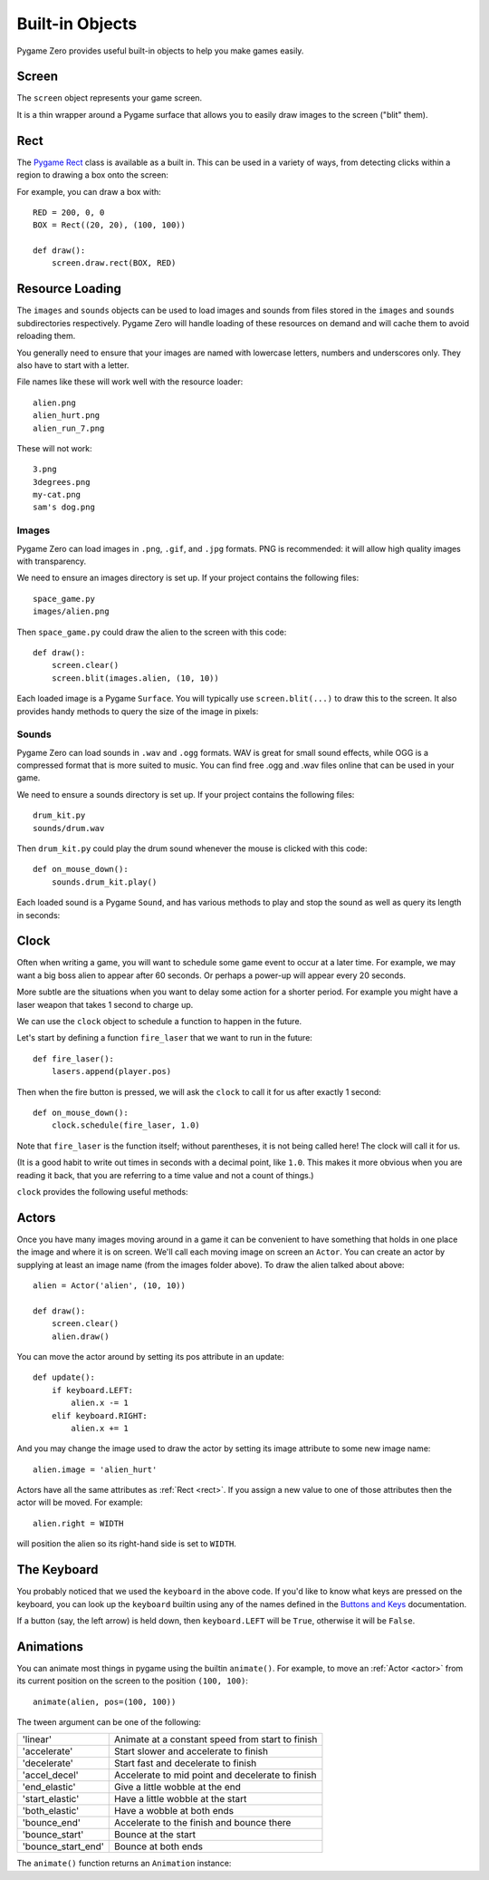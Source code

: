 Built-in Objects
================

Pygame Zero provides useful built-in objects to help you make games easily.


.. _screen:

Screen
------

The ``screen`` object represents your game screen.

It is a thin wrapper around a Pygame surface that allows you to easily
draw images to the screen ("blit" them).

.. class:: Screen

    .. attribute:: surface

        The raw `Pygame surface`_ that represents the screen buffer. You can
        use this for advanced graphics operations.

        .. _`Pygame surface`: https://www.pygame.org/docs/ref/surface.html

    .. method:: clear()

        Reset the screen to black.

    .. method:: fill((red, green, blue))

        Fill the screen with a solid color.

    .. method:: blit(image, (left, top))

        Draw an image to the screen at the given position.

    .. method:: draw.line(start, end, (r, g, b))

        Draw a line from start to end.

    .. method:: draw.circle(pos, radius, (r, g, b))

        Draw the outline of a circle.

    .. method:: draw.filled_circle(pos, radius, (r, g, b))

        Draw a filled circle.

    .. method:: draw.rect(rect, (r, g, b))

        Draw the outline of a rectangle.

        Takes a :ref:`Rect <rect>`.

    .. method:: draw.filled_rect(rect, (r, g, b))

        Draw a filled rectangle.

    .. method:: draw.text(text, [pos], **kwargs)

        Draw text.

        There's an extremely rich API for positioning and formatting text; see
        :doc:`ptext` for full details.

    .. method:: draw.textbox(text, rect, **kwargs)

        Draw text, sized to fill the given :ref:`Rect`.

        There's an extremely rich API for formatting text; see
        :doc:`ptext` for full details.


.. _rect:

Rect
----

The `Pygame Rect`_ class is available as a built in. This can be used in a
variety of ways, from detecting clicks within a region to drawing a box onto
the screen:

For example, you can draw a box with::

    RED = 200, 0, 0
    BOX = Rect((20, 20), (100, 100))

    def draw():
        screen.draw.rect(BOX, RED)


.. _`Pygame Rect`: https://www.pygame.org/docs/ref/rect.html


Resource Loading
----------------

The ``images`` and ``sounds`` objects can be used to load images and sounds
from files stored in the ``images`` and ``sounds`` subdirectories respectively.
Pygame Zero will handle loading of these resources on demand and will cache
them to avoid reloading them.

You generally need to ensure that your images are named with lowercase letters,
numbers and underscores only. They also have to start with a letter.

File names like these will work well with the resource loader::

    alien.png
    alien_hurt.png
    alien_run_7.png

These will not work::

    3.png
    3degrees.png
    my-cat.png
    sam's dog.png

Images
''''''

Pygame Zero can load images in ``.png``, ``.gif``, and ``.jpg`` formats. PNG is
recommended: it will allow high quality images with transparency.

We need to ensure an images directory is set up. If your project contains the
following files::

    space_game.py
    images/alien.png

Then ``space_game.py`` could draw the alien to the screen with this code::

    def draw():
        screen.clear()
        screen.blit(images.alien, (10, 10))

Each loaded image is a Pygame ``Surface``. You will typically use
``screen.blit(...)`` to draw this to the screen. It also provides handy methods
to query the size of the image in pixels:


.. class:: Surface

    .. method:: get_width()

        Returns the width of the image in pixels.

    .. method:: get_height()

        Returns the height of the image in pixels.

    .. method:: get_size()

        Returns a tuple (width, height) indicating the size in pixels of the
        surface.

    .. method:: get_rect()

        Get a :class:`Rect` that is pre-populated with the bounds of the image
        if the image was located at the origin.

        Effectively this is equivalent to::

            Rect((0, 0), image.get_size())


Sounds
''''''

Pygame Zero can load sounds in ``.wav`` and ``.ogg`` formats. WAV is great for
small sound effects, while OGG is a compressed format that is more suited to
music. You can find free .ogg and .wav files online that can be used in your
game.

We need to ensure a sounds directory is set up. If your project contains the
following files::

    drum_kit.py
    sounds/drum.wav

Then ``drum_kit.py`` could play the drum sound whenever the mouse is clicked
with this code::

    def on_mouse_down():
        sounds.drum_kit.play()

Each loaded sound is a Pygame ``Sound``, and has various methods to play and
stop the sound as well as query its length in seconds:

.. class:: Sound

    .. method:: play()

        Play the sound.

    .. method:: play(loops)

        Play the sound, but loop it a number of times.

        :param loops: The number of times to loop. If you pass ``-1`` as the
                      number of times to loop, the sound will loop forever (or
                      until you call :meth:`.Sound.stop()`

    .. method:: stop()

        Stop playing the sound.

    .. method:: get_length()

        Get the duration of the sound in seconds.


Clock
-----

Often when writing a game, you will want to schedule some game event to occur
at a later time. For example, we may want a big boss alien to appear after 60
seconds. Or perhaps a power-up will appear every 20 seconds.

More subtle are the situations when you want to delay some action for a shorter
period. For example you might have a laser weapon that takes 1 second to charge
up.

We can use the ``clock`` object to schedule a function to happen in the
future.

Let's start by defining a function ``fire_laser`` that we want to run in the
future::

    def fire_laser():
        lasers.append(player.pos)

Then when the fire button is pressed, we will ask the ``clock`` to call it for
us after exactly 1 second::

    def on_mouse_down():
        clock.schedule(fire_laser, 1.0)

Note that ``fire_laser`` is the function itself; without parentheses, it is
not being called here! The clock will call it for us.

(It is a good habit to write out times in seconds with a decimal point, like
``1.0``. This makes it more obvious when you are reading it back, that you are
referring to a time value and not a count of things.)

``clock`` provides the following useful methods:

.. class:: Clock

    .. method:: schedule(callback, delay)

        Schedule `callback` to be called after the given delay.

        Repeated calls will schedule the callback repeatedly.

        :param callback: A callable that takes no arguments.
        :param delay: The delay, in seconds, before the function should be
                      called.

    .. method:: schedule_unique(callback, delay)

        Schedule `callback` to be called once after the given delay.

        If `callback` was already scheduled, cancel and reschedule it. This
        applies also if it was scheduled multiple times: after calling
        ``schedule_unique``, it will be scheduled exactly once.

        :param callback: A callable that takes no arguments.
        :param delay: The delay, in seconds, before the function should be
                      called.

    .. method:: schedule_interval(callback, interval)

        Schedule `callback` to be called repeatedly.

        :param callback: A callable that takes no arguments.
        :param interval: The interval in seconds between calls to `callback`.

    .. method:: unschedule(callback)

        Unschedule callback if it has been previously scheduled (either because
        it has been scheduled with ``schedule()`` and has not yet been called,
        or because it has been scheduled to repeat with
        ``schedule_interval()``.


.. _actor:

Actors
------

Once you have many images moving around in a game it can be convenient to have
something that holds in one place the image and where it is on screen. We'll
call each moving image on screen an ``Actor``. You can create an actor by supplying
at least an image name (from the images folder above). To draw the alien talked
about above::

    alien = Actor('alien', (10, 10))

    def draw():
        screen.clear()
        alien.draw()

You can move the actor around by setting its pos attribute in an update::

    def update():
        if keyboard.LEFT:
            alien.x -= 1
        elif keyboard.RIGHT:
            alien.x += 1

And you may change the image used to draw the actor by setting its image
attribute to some new image name::

    alien.image = 'alien_hurt'

Actors have all the same attributes as :ref:`Rect <rect>`. If you assign
a new value to one of those attributes then the actor will be moved. For
example::

    alien.right = WIDTH

will position the alien so its right-hand side is set to ``WIDTH``.


The Keyboard
------------

You probably noticed that we used the ``keyboard`` in the above code.
If you'd like to know what keys are pressed on the keyboard, you can look
up the ``keyboard`` builtin using any of the names defined in the
`Buttons and Keys`_ documentation.

If a button (say, the left arrow) is held down, then ``keyboard.LEFT`` will
be ``True``, otherwise it will be ``False``.

.. _`Buttons and Keys`: hooks.html#buttons-and-keys


Animations
----------

You can animate most things in pygame using the builtin ``animate()``. For
example, to move an :ref:`Actor <actor>` from its current position on the
screen to the position ``(100, 100)``::

    animate(alien, pos=(100, 100))

.. function:: animate(object, tween='linear', duration=1, **targets)

    Animate the attributes on object from their current value to that
    specified in the targets keywords.

    :param tween: The type of *tweening* to use.
    :param duration: The duration of the animation, in seconds.
    :param on_complete: Function called when the animation finishes.
    :param targets: The target values for the attributes to animate.

The tween argument can be one of the following:

+--------------------+------------------------------------------------------+
| 'linear'           | Animate at a constant speed from start to finish     |
+--------------------+------------------------------------------------------+
| 'accelerate'       | Start slower and accelerate to finish                |
+--------------------+------------------------------------------------------+
| 'decelerate'       | Start fast and decelerate to finish                  |
+--------------------+------------------------------------------------------+
| 'accel_decel'      | Accelerate to mid point and decelerate to finish     |
+--------------------+------------------------------------------------------+
| 'end_elastic'      | Give a little wobble at the end                      |
+--------------------+------------------------------------------------------+
| 'start_elastic'    | Have a little wobble at the start                    |
+--------------------+------------------------------------------------------+
| 'both_elastic'     | Have a wobble at both ends                           |
+--------------------+------------------------------------------------------+
| 'bounce_end'       | Accelerate to the finish and bounce there            |
+--------------------+------------------------------------------------------+
| 'bounce_start'     | Bounce at the start                                  |
+--------------------+------------------------------------------------------+
| 'bounce_start_end' | Bounce at both ends                                  |
+--------------------+------------------------------------------------------+

The ``animate()`` function returns an ``Animation`` instance:

.. class:: Animation

    .. method:: stop(complete=False)

        Stop the animation, optionally completing the transition to the final
        property values.

        :param complete: Set the animated attribute to the target value.

    .. attribute:: running

        This will be True if the animation is running. It will be False
        when the duration has run or the ``stop()`` method was called before
        then.

    .. attribute:: on_finished

        You may set this attribute to a function which will be called
        when the animation duration runs out. The ``on_finished`` argument
        to ``animate()`` also sets this attribute. It is not called when
        ``stop()`` is called. This function takes no arguments.
